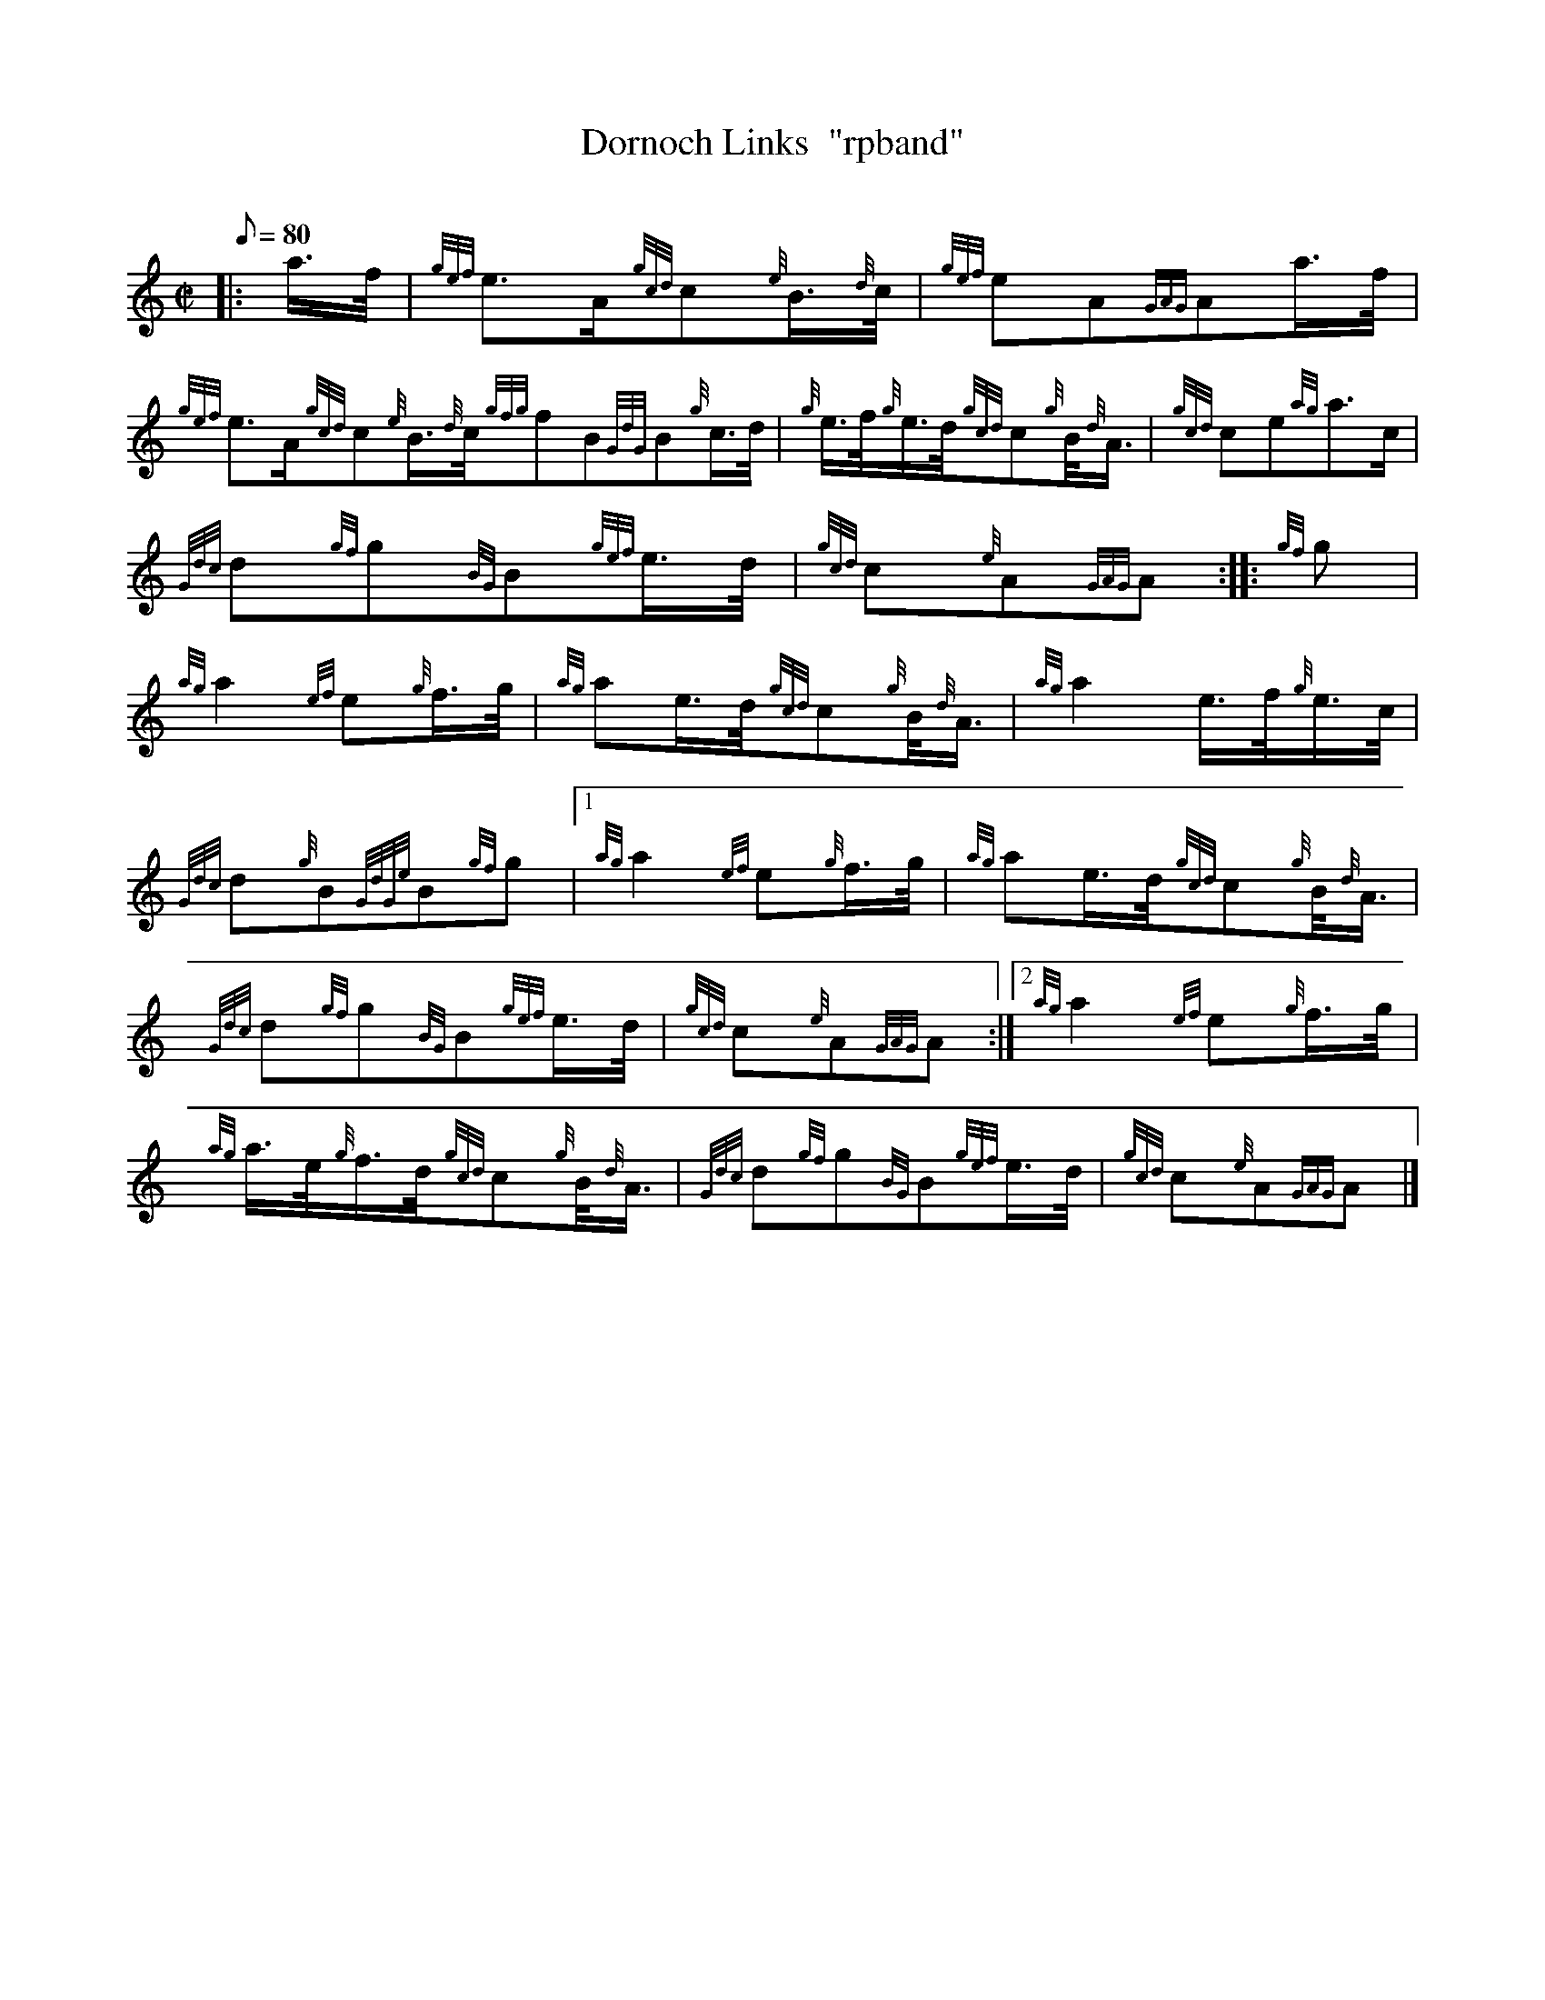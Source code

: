 X: 1
T:Dornoch Links  "rpband"
M:C|
L:1/8
Q:80
C:
S:2/4 March
K:HP
|: a3/4f/4|
{gef}e3/2A/2{gcd}c{e}B3/4{d}c/4|
{gef}eA{GAG}Aa3/4f/4|  !
{gef}e3/2A/2{gcd}c{e}B3/4{d}c/4{gfg}fB{GdG}B{g}c3/4d/4|
{g}e3/4f/4{g}e3/4d/4{gcd}c{g}B/4{d}A3/4|
{gcd}ce{ag}a3/2c/2|  !
{Gdc}d{gf}g{BG}B{gef}e3/4d/4|
{gcd}c{e}A{GAG}A:| |:
{gf}g|  !
{ag}a2{ef}e{g}f3/4g/4|
{ag}ae3/4d/4{gcd}c{g}B/4{d}A3/4|
{ag}a2e3/4f/4{g}e3/4c/4|  !
{Gdc}d{g}B{GdGe}B{gf}g|1
{ag}a2{ef}e{g}f3/4g/4|
{ag}ae3/4d/4{gcd}c{g}B/4{d}A3/4|  !
{Gdc}d{gf}g{BG}B{gef}e3/4d/4|
{gcd}c{e}A{GAG}A:|2
{ag}a2{ef}e{g}f3/4g/4|  !
{ag}a3/4e/4{g}f3/4d/4{gcd}c{g}B/4{d}A3/4|
{Gdc}d{gf}g{BG}B{gef}e3/4d/4|
{gcd}c{e}A{GAG}A|]  !
